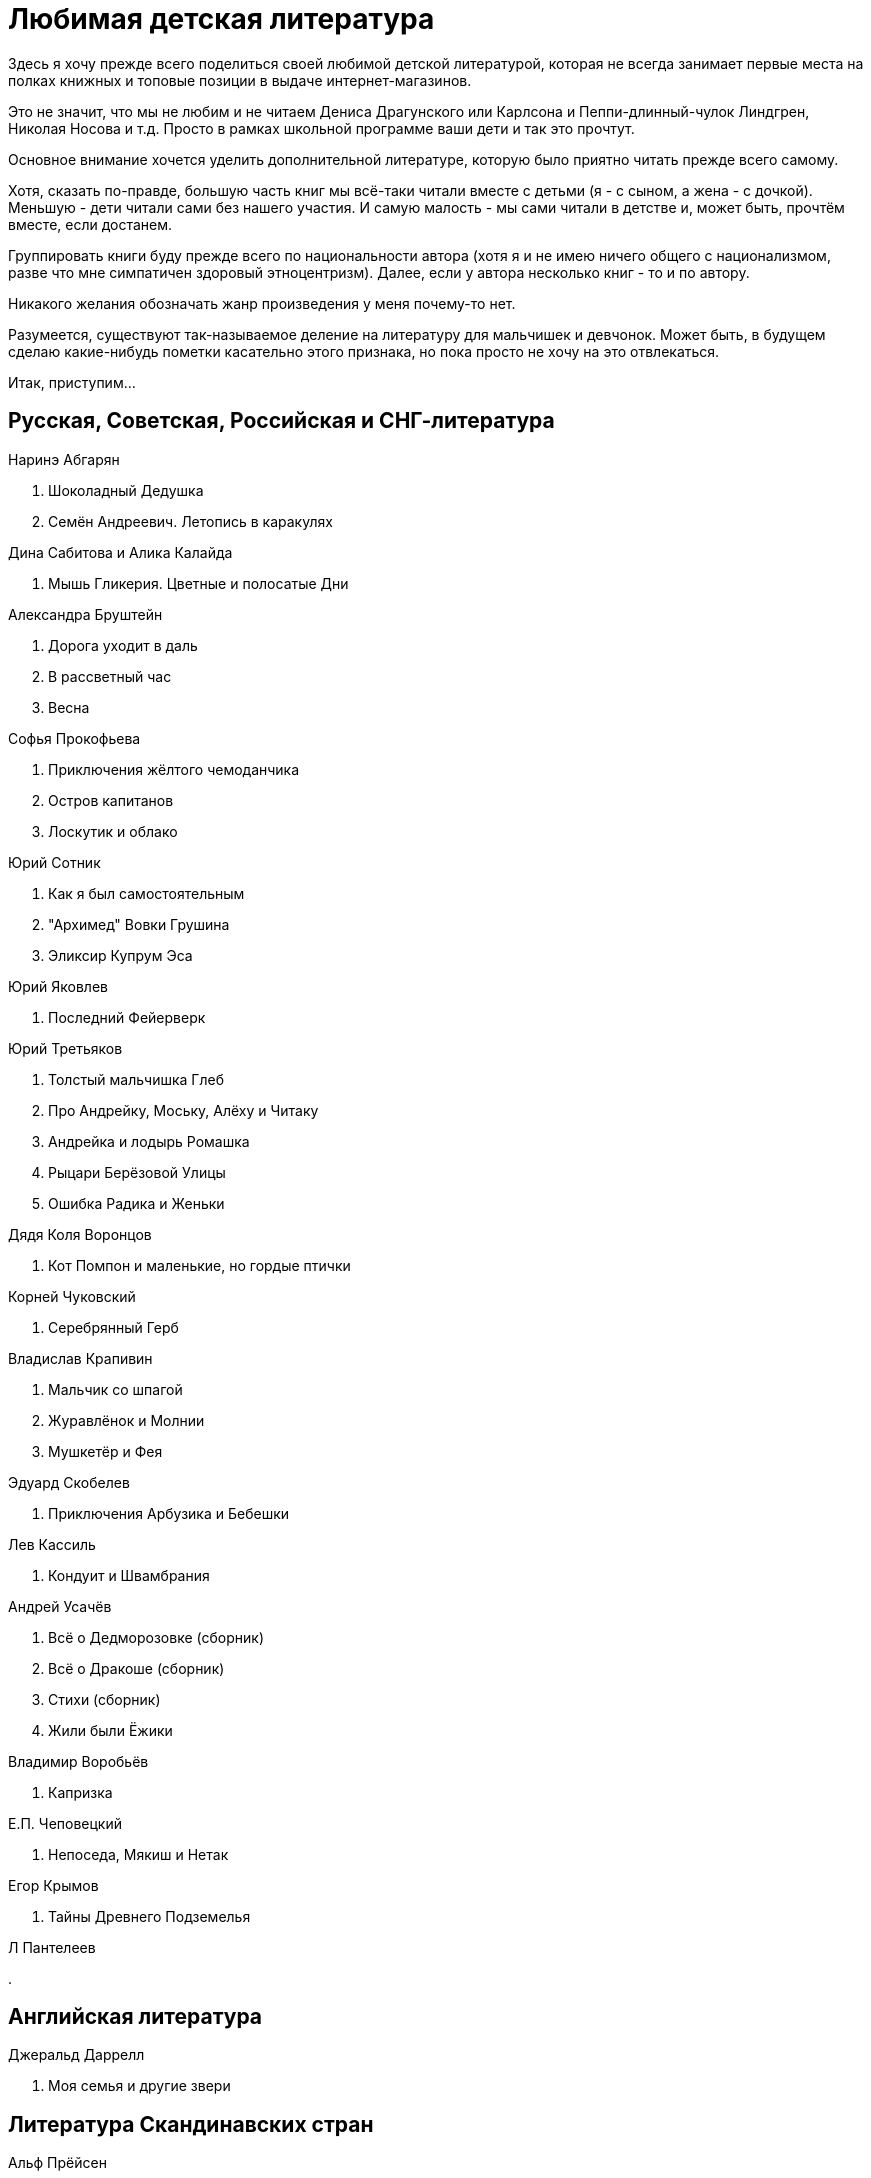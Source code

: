 = Любимая детская литература 

Здесь я хочу прежде всего поделиться своей любимой детской литературой, которая не всегда занимает первые места на полках книжных и топовые позиции в выдаче интернет-магазинов.

Это не значит, что мы не любим и не читаем Дениса Драгунского или Карлсона и Пеппи-длинный-чулок Линдгрен, Николая Носова и т.д.
Просто в рамках школьной программе ваши дети и так это прочтут.

Основное внимание хочется уделить дополнительной литературе, которую было приятно читать прежде всего самому.

Хотя, сказать по-правде, большую часть книг мы всё-таки читали вместе с детьми (я - с сыном, а жена - с дочкой).
Меньшую - дети читали сами без нашего участия.
И самую малость - мы сами читали в детстве и, может быть, прочтём вместе, если достанем.

Группировать книги буду прежде всего по национальности автора (хотя я и не имею ничего общего с национализмом, разве что мне симпатичен здоровый этноцентризм). Далее, если у автора несколько книг - то и по автору.

Никакого желания обозначать жанр произведения у меня почему-то нет.

Разумеется, существуют так-называемое деление на литературу для мальчишек и девчонок. Может быть, в будущем сделаю какие-нибудь пометки касательно этого признака, но пока просто не хочу на это отвлекаться.

Итак, приступим...

== Русская, Советская, Российская и СНГ-литература

.Наринэ Абгарян
. Шоколадный Дедушка
. Семён Андреевич. Летопись в каракулях

.Дина Сабитова и Алика Калайда
. Мышь Гликерия. Цветные и полосатые Дни

.Александра Бруштейн
. Дорога уходит в даль
. В рассветный час
. Весна

.Софья Прокофьева
. Приключения жёлтого чемоданчика
. Остров капитанов
. Лоскутик и облако

.Юрий Сотник
. Как я был самостоятельным
. "Архимед" Вовки Грушина
. Эликсир Купрум Эса

.Юрий Яковлев
. Последний Фейерверк

.Юрий Третьяков
. Толстый мальчишка Глеб
. Про Андрейку, Моську, Алёху и Читаку
. Андрейка и лодырь Ромашка
. Рыцари Берёзовой Улицы
. Ошибка Радика и Женьки

.Дядя Коля Воронцов
. Кот Помпон и маленькие, но гордые птички

.Корней Чуковский
. Серебрянный Герб

.Владислав Крапивин
. Мальчик со шпагой
. Журавлёнок и Молнии
. Мушкетёр и Фея

.Эдуард Скобелев
. Приключения Арбузика и Бебешки

.Лев Кассиль
. Кондуит и Швамбрания

.Андрей Усачёв
. Всё о Дедморозовке (сборник)
. Всё о Дракоше (сборник)
. Стихи (сборник)
. Жили были Ёжики

.Владимир Воробьёв
. Капризка

.Е.П. Чеповецкий
. Непоседа, Мякиш и Нетак

.Егор Крымов
. Тайны Древнего Подземелья

.Л Пантелеев
. 

== Английская литература

.Джеральд Даррелл
. Моя семья и другие звери

== Литература Скандинавских стран

.Альф Прёйсен
. Старушка крошка с чайную ложку

.Якоб Мартин Стрид
. Невероятная история о гигантской груше

== Немецкая литература

.Андреас Шмахтл
. Изобретатель Иероним

== Прочая литература

.Люси и Стивен Хоккинг
. Джордж и тайны вселенной
. Джордж и сокровища вселенной
. Джордж и большой взрыв
. Джордж и код, который не взломать

.Роальд Даль
. Чарли и шоколадная фабрика

